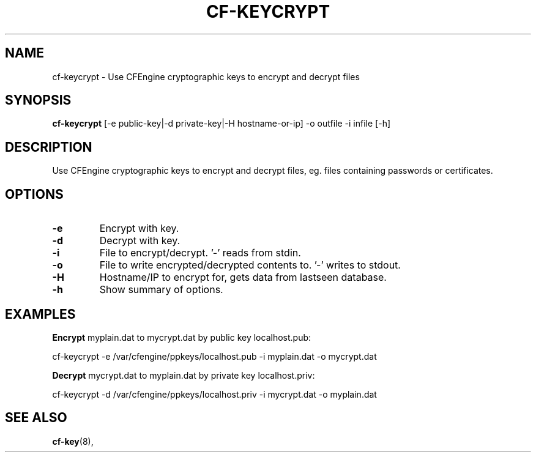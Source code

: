 .\"                                      Hey, EMACS: -*- nroff -*-
.\" (C) Copyright 2014 Michal Svamberg <svamberg@civ.zcu.cz>,
.\"
.\" First parameter, NAME, should be all caps
.\" Second parameter, SECTION, should be 1-8, maybe w/ subsection
.\" other parameters are allowed: see man(7), man(1)
.TH CF-KEYCRYPT 1 "November  7, 2014"
.\" Please adjust this date whenever revising the manpage.
.\"
.\" Some roff macros, for reference:
.\" .nh        disable hyphenation
.\" .hy        enable hyphenation
.\" .ad l      left justify
.\" .ad b      justify to both left and right margins
.\" .nf        disable filling
.\" .fi        enable filling
.\" .br        insert line break
.\" .sp <n>    insert n+1 empty lines
.\" for manpage-specific macros, see man(7)
.SH NAME
cf-keycrypt \- Use CFEngine cryptographic keys to encrypt and decrypt files
.SH SYNOPSIS
.B cf-keycrypt
[-e public-key|-d private-key|-H hostname-or-ip] -o outfile -i infile [-h]
.SH DESCRIPTION
Use CFEngine cryptographic keys to encrypt and decrypt files, eg. files containing passwords or certificates.
.PP
.\" TeX users may be more comfortable with the \fB<whatever>\fP and
.\" \fI<whatever>\fP escape sequences to invode bold face and italics,
.\" respectively.
.SH OPTIONS
.TP
.B \-e
Encrypt with key.
.TP
.B \-d
Decrypt with key.
.TP
.B \-i
File to encrypt/decrypt. '-' reads from stdin.
.TP
.B \-o
File to write encrypted/decrypted contents to. '-' writes to stdout.
.TP
.B \-H
Hostname/IP to encrypt for, gets data from lastseen database.
.TP
.B \-h
Show summary of options.
.SH EXAMPLES
.B Encrypt 
myplain.dat to mycrypt.dat by public key localhost.pub:

cf-keycrypt -e /var/cfengine/ppkeys/localhost.pub -i myplain.dat -o mycrypt.dat

.B Decrypt 
mycrypt.dat to myplain.dat by private key localhost.priv:

cf-keycrypt -d /var/cfengine/ppkeys/localhost.priv -i mycrypt.dat -o myplain.dat
.SH SEE ALSO
.BR cf-key (8),
.br
